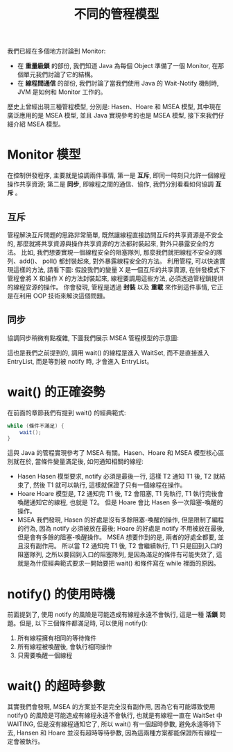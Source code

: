 #+TITLE: 不同的管程模型
我們已經在多個地方討論到 Monitor:
 * 在 *重量級鎖* 的部份, 我們知道 Java 為每個 Object 準備了一個 Monitor, 在那個單元我們討論了它的結構。
 * 在 *線程間通信* 的部份, 我們討論了當我們使用 Java 的 Wait-Notify 機制時, JVM 是如何和 Monitor 工作的。

歷史上曾經出現三種管程模型, 分別是: Hasen、Hoare 和 MSEA 模型, 其中現在廣泛應用的是 MSEA 模型, 並且 Java 實現參考的也是 MSEA 模型, 接下來我們仔細介紹 MSEA 模型。

* Monitor 模型
在控制併發程序, 主要就是協調兩件事情, 第一是 *互斥*, 即同一時刻只允許一個線程操作共享資源; 第二是 *同步*, 即線程之間的通信、協作, 我們分別看看如何協調 *互斥* 。
** 互斥
管程解決互斥問題的思路非常簡單, 既然讓線程直接訪問互斥的共享資源是不安全的, 那麼就將共享資源與操作共享資源的方法都封裝起來, 對外只暴露安全的方法。 比如, 我們想要實現一個線程安全的阻塞隊列, 那麼我們就把線程不安全的隊列、add()、 poll() 都封裝起來, 對外暴露線程安全的方法。 利用管程, 可以快速實現這樣的方法, 請看下圖:
[[https://static001.geekbang.org/resource/image/59/c4/592e33c4339c443728cdf82ab3d318c4.png]]
假設我們的變量 X 是一個互斥的共享資源, 在併發模式下管程會將 X 和操作 X 的方法封裝起來, 線程要調用這些方法, 必須透過管程鎖提供的線程安源的操作。 你會發現, 管程是透過 *封裝* 以及 *重載* 來作到這件事情, 它正是在利用 OOP 技術來解決這個問題。
** 同步
協調同步稍微有點複雜, 下圖我們展示 MSEA 管程模型的示意圖:
[[https://static001.geekbang.org/resource/image/83/65/839377608f47e7b3b9c79b8fad144065.png]]

這也是我們之前提到的, 調用 wait() 的線程是進入 WaitSet, 而不是直接進入 EntryList, 而是等到被 notify 時, 才會進入 EntryList。
* wait() 的正確姿勢
在前面的章節我們有提到 wait() 的經典範式:
#+begin_src java
while (條件不滿足) {
    wait();
}
#+end_src
這與 Java 的管程實現參考了 MSEA 有關。Hasen、Hoare 和 MSEA 模型核心區別就在於, 當條件變量滿足後, 如何通知相關的線程:
 * Hasen
   Hasen 模型要求, notify 必須是最後一行, 這樣 T2 通知 T1 後, T2 就結束了, 然後 T1 就可以執行, 這樣就保證了只有一個線程在操作。
 * Hoare
   Hoare 模型是, T2 通知完 T1 後, T2 會阻塞, T1 先執行, T1 執行完後會喚醒通知它的線程, 也就是 T2。 但是 Hoare 會比 Hasen 多一次阻塞-喚醒的操作。
 * MSEA
   我們發現, Hasen 的好處是沒有多餘阻塞-喚醒的操作, 但是限制了編程的行為, 因為 notify 必須被放在最後; Hoare 的好處是 notify 不用被放在最後, 但是會有多餘的阻塞-喚醒操作。 MSEA 想要作到的是, 兩者的好處全都要, 並且沒有副作用。 所以當 T2 通知完 T1 後, T2 會繼續執行, T1 只是回到入口的阻塞隊列, 之所以要回到入口的阻塞隊列, 是因為滿足的條件有可能失效了, 這就是為什麼經典範式要求一開始要把 wait() 和條件寫在 while 裡面的原因。

* notify() 的使用時機
前面提到了, 使用 notify 的風險是可能造成有線程永遠不會執行, 這是一種 *活鎖* 問題。但是, 以下三個條件都滿足時, 可以使用 notify():
1. 所有線程擁有相同的等待條件
2. 所有線程被喚醒後, 會執行相同操作
3. 只需要喚醒一個線程

* wait() 的超時參數
其實我們會發現, MSEA 的方案並不是完全沒有副作用, 因為它有可能導致使用 notify() 的風險是可能造成有線程永遠不會執行, 也就是有線程一直在 WaitSet 中 WAITING, 但是沒有線程通知它了, 所以 wait() 有一個超時參數, 避免永遠等待下去, Hansen 和 Hoare 並沒有超時等待參數, 因為這兩種方案都能保證所有線程一定會被執行。
